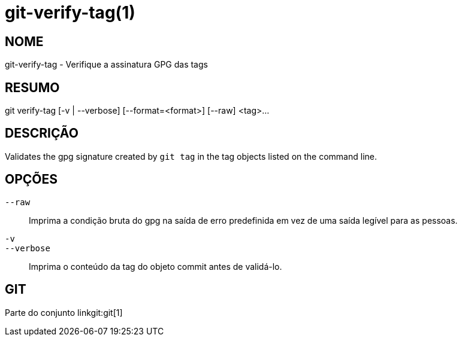 git-verify-tag(1)
=================

NOME
----
git-verify-tag - Verifique a assinatura GPG das tags

RESUMO
------
[synopsis]
git verify-tag [-v | --verbose] [--format=<format>] [--raw] <tag>...

DESCRIÇÃO
---------
Validates the gpg signature created by `git tag` in the tag objects listed on the command line.

OPÇÕES
------
`--raw`::
	Imprima a condição bruta do gpg na saída de erro predefinida em vez de uma saída legível para as pessoas.

`-v`::
`--verbose`::
	Imprima o conteúdo da tag do objeto commit antes de validá-lo.

GIT
---
Parte do conjunto linkgit:git[1]
